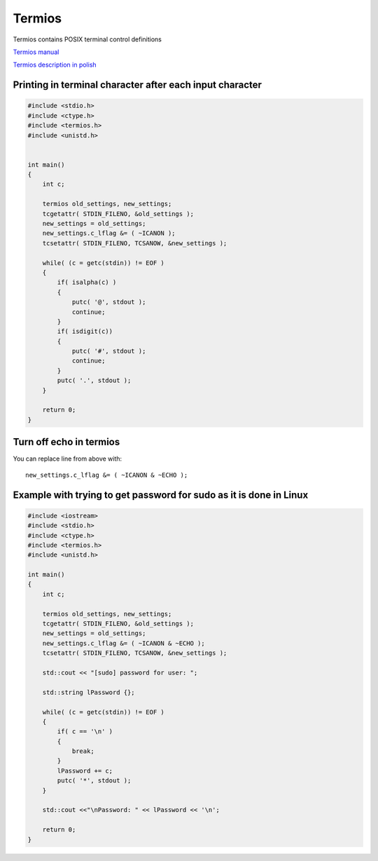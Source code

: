 Termios
=======

Termios contains POSIX terminal control definitions

`Termios manual <https://man7.org/linux/man-pages/man3/termios.3.html>`_

`Termios description in polish <https://students.mimuw.edu.pl/SO/LabLinux/STRUKTURY/WEJSCIE-WYJSCIE/termios.html>`_ 


Printing in terminal character after each input character
~~~~~~~~~~~~~~~~~~~~~~~~~~~~~~~~~~~~~~~~~~~~~~~~~~~~~~~~~

.. code-block:: cpp

    #include <stdio.h>
    #include <ctype.h>
    #include <termios.h>
    #include <unistd.h>


    int main()
    {
        int c;

        termios old_settings, new_settings;
        tcgetattr( STDIN_FILENO, &old_settings );
        new_settings = old_settings;
        new_settings.c_lflag &= ( ~ICANON );
        tcsetattr( STDIN_FILENO, TCSANOW, &new_settings );

        while( (c = getc(stdin)) != EOF )
        {
            if( isalpha(c) )
            {
                putc( '@', stdout );
                continue;
            }
            if( isdigit(c))
            {
                putc( '#', stdout );
                continue;
            }
            putc( '.', stdout );
        }

        return 0;
    }

Turn off echo in termios
~~~~~~~~~~~~~~~~~~~~~~~~

You can replace line from above with::

    new_settings.c_lflag &= ( ~ICANON & ~ECHO );


Example with trying to get password for sudo as it is done in Linux
~~~~~~~~~~~~~~~~~~~~~~~~~~~~~~~~~~~~~~~~~~~~~~~~~~~~~~~~~~~~~~~~~~~

.. code-block:: cpp

    #include <iostream>
    #include <stdio.h>
    #include <ctype.h>
    #include <termios.h>
    #include <unistd.h>

    int main()
    {
        int c;

        termios old_settings, new_settings;
        tcgetattr( STDIN_FILENO, &old_settings );
        new_settings = old_settings;
        new_settings.c_lflag &= ( ~ICANON & ~ECHO );
        tcsetattr( STDIN_FILENO, TCSANOW, &new_settings );

        std::cout << "[sudo] password for user: ";

        std::string lPassword {};

        while( (c = getc(stdin)) != EOF )
        {
            if( c == '\n' )
            {
                break;
            }
            lPassword += c;
            putc( '*', stdout );
        }

        std::cout <<"\nPassword: " << lPassword << '\n';

        return 0;
    }

